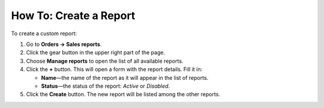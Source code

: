 ***********************
How To: Create a Report
***********************

To create a custom report:

#. Go to **Orders → Sales reports**.

#. Click the gear button in the upper right part of the page.

#. Choose **Manage reports** to open the list of all available reports.

#. Click the **+** button. This will open a form with the report details. Fill it in:

   * **Name**—the name of the report as it will appear in the list of reports.

   * **Status**—the status of the report: *Active* or *Disabled*.
	
#. Click the **Create** button. The new report will be listed among the other reports.
